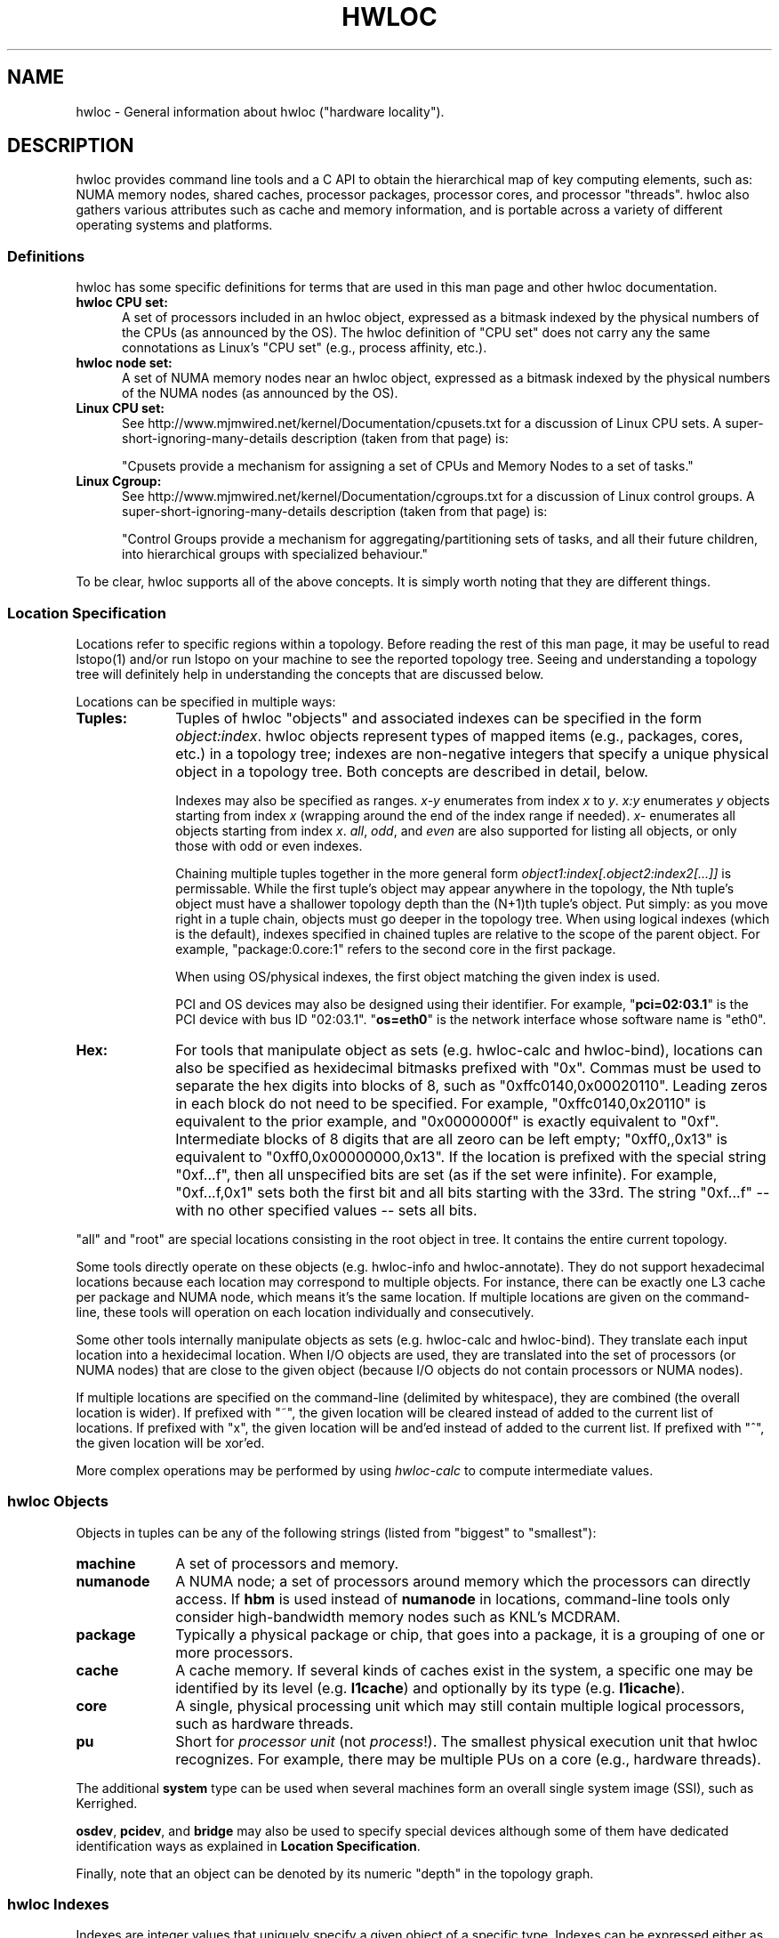.\" -*- nroff -*-
.\" Copyright © 2010-2017 Inria.  All rights reserved.
.\" Copyright © 2010 Université of Bordeaux
.\" Copyright © 2009-2010 Cisco Systems, Inc.  All rights reserved.
.\" See COPYING in top-level directory.
.TH HWLOC "7" "Sep 06, 2017" "1.11.8" "hwloc"
.SH NAME
hwloc - General information about hwloc ("hardware locality").
.
.\" **************************
.\"    Description Section
.\" **************************
.SH DESCRIPTION
.
hwloc provides command line tools and a C API to obtain the
hierarchical map of key computing elements, such as: NUMA memory
nodes, shared caches, processor packages, processor cores, and
processor "threads".  hwloc also gathers various attributes such as
cache and memory information, and is portable across a variety of
different operating systems and platforms.
.
.
.SS Definitions
hwloc has some specific definitions for terms that are used in this
man page and other hwloc documentation.
.
.TP 5
.B hwloc CPU set:
A set of processors included in an hwloc object, expressed as a bitmask
indexed by the physical numbers of the CPUs (as announced by the OS).
The hwloc definition
of "CPU set" does not carry any the same connotations as Linux's "CPU
set" (e.g., process affinity, etc.).
.
.TP
.B hwloc node set:
A set of NUMA memory nodes near an hwloc object, expressed as a bitmask
indexed by the physical numbers of the NUMA nodes (as announced by the OS).
.
.TP
.B Linux CPU set:
See http://www.mjmwired.net/kernel/Documentation/cpusets.txt for a
discussion of Linux CPU sets.  A
super-short-ignoring-many-details description (taken from that page)
is:
.br

.br
 "Cpusets provide a mechanism for assigning a set of CPUs and Memory
Nodes to a set of tasks."
.
.TP
.B Linux Cgroup:
See http://www.mjmwired.net/kernel/Documentation/cgroups.txt for a
discussion of Linux control groups.  A
super-short-ignoring-many-details description (taken from that page)
is:
.br

.br
 "Control Groups provide a mechanism for aggregating/partitioning sets
of tasks, and all their future children, into hierarchical groups
with specialized behaviour."
.
.PP
To be clear, hwloc supports all of the above concepts.  It is simply
worth noting that they are different things.
.
.SS Location Specification
.
Locations refer to specific regions within a topology.  Before reading
the rest of this man page, it may be useful to read lstopo(1) and/or
run lstopo on your machine to see the reported topology tree.  Seeing
and understanding a topology tree will definitely help in
understanding the concepts that are discussed below.
.
.PP
Locations can be specified in multiple ways:
.
.TP 10
.B Tuples:
Tuples of hwloc "objects" and associated indexes can be specified in
the form
.IR object:index .
hwloc objects represent types of mapped items (e.g., packages, cores,
etc.) in a topology tree; indexes are non-negative integers that
specify a unique physical object in a topology tree.  Both concepts
are described in detail, below.
.br

.br
Indexes may also be specified as ranges.
\fIx-y\fR enumerates from index \fIx\fR to \fIy\fR.
\fIx:y\fR enumerates \fIy\fR objects starting from index \fIx\fR
(wrapping around the end of the index range if needed).
\fIx-\fR enumerates all objects starting from index \fIx\fR.
\fIall\fR, \fIodd\fR, and \fIeven\fR are also supported for listing
all objects, or only those with odd or even indexes.
.br

.br
Chaining multiple tuples together in the more general form
.I object1:index[.object2:index2[...]]
is permissable.  While the first tuple's object may appear anywhere in
the topology, the Nth tuple's object must have a shallower topology
depth than the (N+1)th tuple's object.  Put simply: as you move right
in a tuple chain, objects must go deeper in the topology tree.
When using logical indexes (which is the default),
indexes specified in chained tuples are relative to the scope of the
parent object.  For example, "package:0.core:1" refers to the second
core in the first package.
.br

.br
When using OS/physical indexes, the first object matching the given
index is used.
.br

.br
PCI and OS devices may also be designed using their identifier.
For example, "\fBpci=02:03.1\fR" is the PCI device with bus ID "02:03.1".
.
"\fBos=eth0\fR" is the network interface whose software name is "eth0".
.
.TP
.B Hex:
For tools that manipulate object as sets (e.g. hwloc-calc and hwloc-bind),
locations can also be specified as hexidecimal bitmasks prefixed
.
with "0x".  Commas must be used to separate the hex digits into blocks
of 8, such as "0xffc0140,0x00020110".
.
Leading zeros in each block do not need to be specified.
.
For example, "0xffc0140,0x20110" is equivalent to the prior example,
and "0x0000000f" is exactly equivalent to "0xf".  Intermediate blocks
of 8 digits that are all zeoro can be left empty; "0xff0,,0x13" is
equivalent to "0xff0,0x00000000,0x13".
.
If the location is prefixed with the special string "0xf...f", then
all unspecified bits are set (as if the set were infinite). For
example, "0xf...f,0x1" sets both the first bit and all bits starting
with the 33rd.  The string "0xf...f" -- with no other specified values
-- sets all bits.
.
.PP
"all" and "root" are special locations consisting in the root
object in tree. It contains the entire current topology.
.
.PP
Some tools directly operate on these objects (e.g. hwloc-info and hwloc-annotate).
They do not support hexadecimal locations because each location may
correspond to multiple objects.
For instance, there can be exactly one L3 cache per package and NUMA node,
which means it's the same location.
.
If multiple locations are given on the command-line,
these tools will operation on each location individually and consecutively.
.
.PP
Some other tools internally manipulate objects as sets (e.g. hwloc-calc and hwloc-bind).
They translate each input location into a hexidecimal location.
When I/O objects are used, they are translated into the set
of processors (or NUMA nodes) that are close to the given object
(because I/O objects do not contain processors or NUMA nodes).
.
.PP
If multiple locations are specified on the command-line (delimited by whitespace),
they are combined (the overall location is wider).
.
If prefixed with "~", the given location
will be cleared instead of added to the current list of locations.  If
prefixed with "x", the given location will be and'ed instead of added
to the current list.  If prefixed with "^", the given location will be
xor'ed.
.
.PP
More complex operations may be performed by using
.IR hwloc-calc
to compute intermediate values.
.
.SS hwloc Objects
.
.PP
Objects in tuples can be any of the following strings
.
(listed from "biggest" to "smallest"):
.
.TP 10
.B machine
A set of processors and memory.
.
.TP
.B numanode
A NUMA node; a set of processors around memory which the processors
can directly access.
.
If \fBhbm\fR is used instead of \fBnumanode\fR in locations,
command-line tools only consider high-bandwidth memory nodes such as KNL's MCDRAM.
.
.TP
.B package
Typically a physical package or chip, that goes into a package,
it is a grouping of one or more processors.
.
.TP
.B cache
A cache memory. If several kinds of caches exist in the system,
a specific one may be identified by its level (e.g. \fBl1cache\fR)
and optionally by its type (e.g. \fBl1icache\fR).
.
.TP
.B core
A single, physical processing unit which may still contain multiple
logical processors, such as hardware threads.
.
.TP
.B pu
Short for
.I processor unit
(not
.IR process !).
The smallest physical execution unit that hwloc recognizes.  For
example, there may be multiple PUs on a core (e.g.,
hardware threads).
.PP
The additional
.B system
type can be used when several machines form an overall single system image
(SSI), such as Kerrighed.
.PP
\fBosdev\fR, \fBpcidev\fR, and \fBbridge\fR may also be used
to specify special devices although some of them have dedicated identification
ways as explained in \fBLocation Specification\fR.
.
.PP
Finally, note that an object can be denoted by its numeric "depth" in
the topology graph.
.
.SS hwloc Indexes
Indexes are integer values that uniquely specify a given object of a
specific type.  Indexes can be expressed either as
.I logical
values or
.I physical
values.  Most hwloc utilities accept logical indexes by default.
Passing
.B --physical
switches to physical/OS indexes.
Both logical and physical indexes are described on this man page.
.
.PP
.I Logical
indexes are relative to the object order in the output from the
lstopo command.  They always start with 0 and increment by 1 for each
successive object.
.
.PP
.I Physical
indexes are how the operating system refers to objects.  Note that
while physical indexes are non-negative integer values, the hardware
and/or operating system may choose arbitrary values -- they may not
start with 0, and successive objects may not have consecutive values.
.
.PP
For example, if the first few lines of lstopo -p output are the
following:
.

  Machine (47GB)
    NUMANode P#0 (24GB) + Package P#0 + L3 (12MB)
      L2 (256KB) + L1 (32KB) + Core P#0 + PU P#0
      L2 (256KB) + L1 (32KB) + Core P#1 + PU P#0
      L2 (256KB) + L1 (32KB) + Core P#2 + PU P#0
      L2 (256KB) + L1 (32KB) + Core P#8 + PU P#0
      L2 (256KB) + L1 (32KB) + Core P#9 + PU P#0
      L2 (256KB) + L1 (32KB) + Core P#10 + PU P#0
    NUMANode P#1 (24GB) + Package P#1 + L3 (12MB)
      L2 (256KB) + L1 (32KB) + Core P#0 + PU P#0
      L2 (256KB) + L1 (32KB) + Core P#1 + PU P#0
      L2 (256KB) + L1 (32KB) + Core P#2 + PU P#0
      L2 (256KB) + L1 (32KB) + Core P#8 + PU P#0
      L2 (256KB) + L1 (32KB) + Core P#9 + PU P#0
      L2 (256KB) + L1 (32KB) + Core P#10 + PU P#0

In this example, the first core on the second package is logically
number 6 (i.e., logically the 7th core, starting from 0).  Its
physical index is 0, but note that another core
.I also
has a physical index of 0.  Hence, physical indexes may only be
relevant within the scope of their parent (or set of ancestors).
In this example, to uniquely identify logical core 6 with
physical indexes, you must specify (at a minimum) both a package and a
core: package 1, core 0.
.PP
Index values, regardless of whether they are logical or physical, can
be expressed in several different forms (where X, Y, and N are
positive integers):
.
.TP 10
.B X
The object with index value X.
.
.TP
.B X-Y
All the objects with index values >= X and <= Y.
.
.TP
.B X-
All the objects with index values >= X.
.
.TP
.B X:N
N objects starting with index X, possibly wrapping around the end of
the level.
.
.TP
.B all
A special index value indicating all valid index values.
.
.TP
.B odd
A special index value indicating all valid odd index values.
.
.TP
.B even
A special index value indicating all valid even index values.
.
.PP
.IR REMEMBER :
hwloc's command line tools accept
.I logical
indexes for location values by default.
Use
.BR --physical " and " --logical
to switch from one mode to another.
.
.\" **************************
.\"    See also section
.\" **************************
.SH SEE ALSO
.
hwloc's command line tool documentation: lstopo(1), hwloc-bind(1),
hwloc-calc(1), hwloc-distrib(1), hwloc-ps(1).
.
.PP
hwloc has many C API functions, each of which have their own man page.
Some top-level man pages are also provided, grouping similar functions
together.  A few good places to start might include:
hwlocality_objects(3), hwlocality_types(3), hwlocality_creation(3),
hwlocality_cpuset(3), hwlocality_information(3), and
hwlocality_binding(3).
.
.PP
For a listing of all available hwloc man pages, look at all "hwloc*"
files in the man1 and man3 directories.
